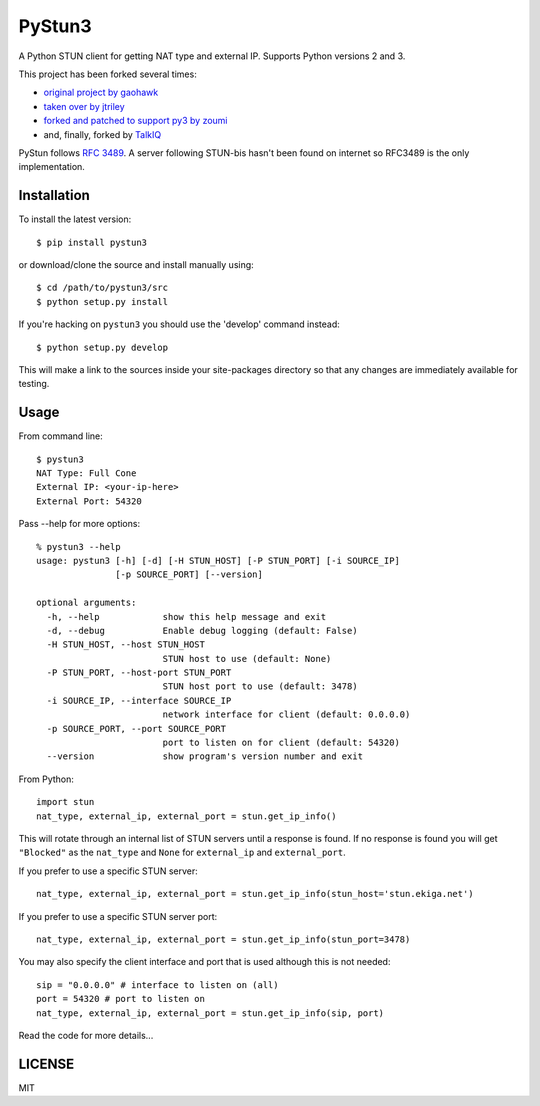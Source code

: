 PyStun3
=======
A Python STUN client for getting NAT type and external IP. Supports Python
versions 2 and 3.

This project has been forked several times:

- `original project by gaohawk`_
- `taken over by jtriley`_
- `forked and patched to support py3 by zoumi`_
- and, finally, forked by `TalkIQ`_

PyStun follows `RFC 3489`_. A server following STUN-bis hasn't been found on
internet so RFC3489 is the only implementation.

Installation
------------
To install the latest version::

    $ pip install pystun3

or download/clone the source and install manually using::

    $ cd /path/to/pystun3/src
    $ python setup.py install

If you're hacking on ``pystun3`` you should use the 'develop' command instead::

    $ python setup.py develop

This will make a link to the sources inside your site-packages directory so
that any changes are immediately available for testing.

Usage
-----
From command line::

    $ pystun3
    NAT Type: Full Cone
    External IP: <your-ip-here>
    External Port: 54320

Pass --help for more options::

    % pystun3 --help
    usage: pystun3 [-h] [-d] [-H STUN_HOST] [-P STUN_PORT] [-i SOURCE_IP]
                   [-p SOURCE_PORT] [--version]

    optional arguments:
      -h, --help            show this help message and exit
      -d, --debug           Enable debug logging (default: False)
      -H STUN_HOST, --host STUN_HOST
                            STUN host to use (default: None)
      -P STUN_PORT, --host-port STUN_PORT
                            STUN host port to use (default: 3478)
      -i SOURCE_IP, --interface SOURCE_IP
                            network interface for client (default: 0.0.0.0)
      -p SOURCE_PORT, --port SOURCE_PORT
                            port to listen on for client (default: 54320)
      --version             show program's version number and exit

From Python::

    import stun
    nat_type, external_ip, external_port = stun.get_ip_info()

This will rotate through an internal list of STUN servers until a response is
found. If no response is found you will get ``"Blocked"`` as the ``nat_type``
and ``None`` for ``external_ip`` and ``external_port``.

If you prefer to use a specific STUN server::

    nat_type, external_ip, external_port = stun.get_ip_info(stun_host='stun.ekiga.net')

If you prefer to use a specific STUN server port::

    nat_type, external_ip, external_port = stun.get_ip_info(stun_port=3478)

You may also specify the client interface and port that is used although this
is not needed::

    sip = "0.0.0.0" # interface to listen on (all)
    port = 54320 # port to listen on
    nat_type, external_ip, external_port = stun.get_ip_info(sip, port)

Read the code for more details...

LICENSE
-------
MIT

.. _forked and patched to support py3 by zoumi: https://github.com/zoumi/pystun
.. _original project by gaohawk: http://code.google.com/p/pystun/
.. _RFC 3489: http://www.ietf.org/rfc/rfc3489.txt
.. _taken over by jtriley: https://github.com/jtriley/pystun
.. _TalkIQ: https://github.com/talkiq
